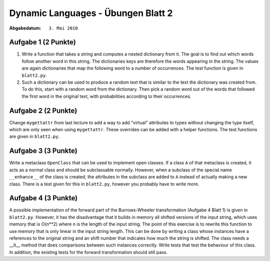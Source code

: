 =======================================
Dynamic Languages - Übungen Blatt 2
=======================================

:Abgabedatum: ``3. Mai 2010``


Aufgabe 1 (2 Punkte)
--------------------


1. Write a function that takes a string and computes a nested dictionary from it.
   The goal is to find out which words follow another word in this string.
   The dictionaries keys are therefore the words appearing in the string. The
   values are again dictionaries that map the following word to a number of
   occurrences. The test function is given in ``blatt2.py``.

2. Such a dictionary can be used to produce a random text that is similar to the
   text the dictionary was created from. To do this, start with a random word
   from the dictionary. Then pick a random word out of the words that followed
   the first word in the original text, with probabilities according to their
   occurrences.


Aufgabe 2 (2 Punkte)
----------------------


Change ``mygettattr`` from last lecture to add a way to add "virtual"
attributes to types without changing the type itself, which are only seen
when using ``mygettattr``.  These overrides can be added with a helper
functions. The test functions are given in ``blatt2.py``.

Aufgabe 3 (3 Punkte)
---------------------


Write a metaclass ``OpenClass`` that can be used to implement open classes. If
a class ``A`` of that metaclass is created, it acts as a normal class and
should be subclassable normally. However, when a subclass of the special name
``__enhance__`` of the class is created, the attributes in the subclass are
added to ``A`` instead of actually making a new class. There is a test given
for this in ``blatt2.py``, however you probably have to write more.

Aufgabe 4 (3 Punkte)
--------------------


A possible implementation of the forward part of the Burrows-Wheeler
transformation (Aufgabe 4 Blatt 1) is given in ``blatt2.py``. However, it has
the disadvantage that it builds in memory all shifted versions of the input
string, which uses memory that is O(n**2) where n is the length of the input
string. The point of this exercise is to rewrite this function to use memory
that is only linear in the input string length.  This can be done by writing a
class whose instances have a references to the original string and an shift
number that indicates how much the string is shifted. The class needs a __lt__
method that does comparisons between such instances correctly. Write tests that
test the behaviour of this class.  In addition, the existing tests for the
forward transformation should still pass.

